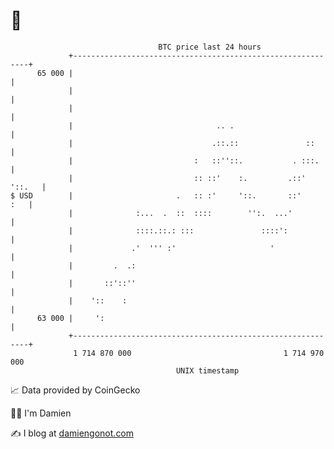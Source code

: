 * 👋

#+begin_example
                                    BTC price last 24 hours                    
                +------------------------------------------------------------+ 
         65 000 |                                                            | 
                |                                                            | 
                |                                                            | 
                |                                .. .                        | 
                |                               .::.::               ::      | 
                |                           :   ::''::.           . :::.     | 
                |                           :: ::'    :.         .::' '::.   | 
   $ USD        |                       .   :: :'     '::.       ::'     :   | 
                |              :...  .  ::  ::::        '':.  ...'           | 
                |              ::::.::.: :::               ::::':            | 
                |             .'  ''' :'                     '               | 
                |         .  .:                                              | 
                |       ::'::''                                              | 
                |    '::    :                                                | 
         63 000 |     ':                                                     | 
                +------------------------------------------------------------+ 
                 1 714 870 000                                  1 714 970 000  
                                        UNIX timestamp                         
#+end_example
📈 Data provided by CoinGecko

🧑‍💻 I'm Damien

✍️ I blog at [[https://www.damiengonot.com][damiengonot.com]]
